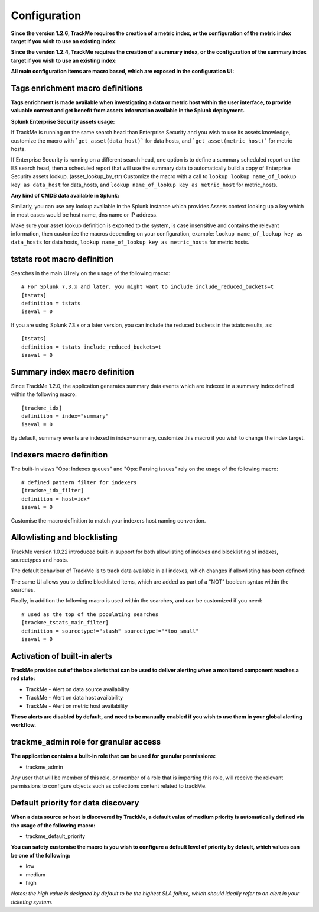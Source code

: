 Configuration
#############

**Since the version 1.2.6, TrackMe requires the creation of a metric index, or the configuration of the metric index target if you wish to use an existing index:**

.. image:: img/configure_ui_metrics_idx.png
   :alt: configure_ui_metrics_idx.png
   :align: center

**Since the version 1.2.4, TrackMe requires the creation of a summary index, or the configuration of the summary index target if you wish to use an existing index:**

.. image:: img/configure_ui_summary_idx.png
   :alt: configure_ui_summary_idx.png
   :align: center

**All main configuration items are macro based, which are exposed in the configuration UI:**

.. image:: img/configure_ui.png
   :alt: configure_ui.png
   :align: center

Tags enrichment macro definitions
=================================

.. image:: img/macro_tags.png
   :alt: macro_tags.png
   :align: center

**Tags enrichment is made available when investigating a data or metric host within the user interface, to provide valuable context and get benefit from assets information available in the Splunk deployment.**

**Splunk Enterprise Security assets usage:**

If TrackMe is running on the same search head than Enterprise Security and you wish to use its assets knowledge, customize the macro with ```get_asset(data_host)``` for data hosts, and ```get_asset(metric_host)``` for metric hosts.

If Enterprise Security is running on a different search head, one option is to define a summary scheduled report on the ES search head, then a scheduled report that will use the summary data to automatically build a copy of Enterprise Security assets lookup. (asset_lookup_by_str) Customize the macro with a call to ``lookup lookup name_of_lookup key as data_host`` for data_hosts, and ``lookup name_of_lookup key as metric_host`` for metric_hosts.

**Any kind of CMDB data available in Splunk:**

Similarly, you can use any lookup available in the Splunk instance which provides Assets context looking up a key which in most cases would be host name, dns name or IP address.

Make sure your asset lookup definition is exported to the system, is case insensitive and contains the relevant information, then customize the macros depending on your configuration, example: ``lookup name_of_lookup key as data_hosts`` for data hosts, ``lookup name_of_lookup key as metric_hosts`` for metric hosts.

tstats root macro definition
============================

Searches in the main UI rely on the usage of the following macro:

::

    # For Splunk 7.3.x and later, you might want to include include_reduced_buckets=t
    [tstats]
    definition = tstats
    iseval = 0

If you are using Splunk 7.3.x or a later version, you can include the reduced buckets in the tstats results, as:

::

    [tstats]
    definition = tstats include_reduced_buckets=t
    iseval = 0

Summary index macro definition
==============================

Since TrackMe 1.2.0, the application generates summary data events which are indexed in a summary index defined within the following macro:

::

    [trackme_idx]
    definition = index="summary"
    iseval = 0

By default, summary events are indexed in index=summary, customize this macro if you wish to change the index target.

Indexers macro definition
=========================

The built-in views "Ops: Indexes queues" and "Ops: Parsing issues" rely on the usage of the following macro:

::

    # defined pattern filter for indexers
    [trackme_idx_filter]
    definition = host=idx*
    iseval = 0

Customise the macro definition to match your indexers host naming convention.

Allowlisting and blocklisting
=============================

TrackMe version 1.0.22 introduced built-in support for both allowlisting of indexes and blocklisting of indexes, sourcetypes and hosts.

.. image:: img/allowlist_and_blocklist.png
   :alt: allowlist_and_blocklist.png
   :align: center

The default behaviour of TrackMe is to track data available in all indexes, which changes if allowlisting has been defined:

.. image:: img/allowlisting.png
   :alt: allowlisting.png
   :align: center

The same UI allows you to define blocklisted items, which are added as part of a "NOT" boolean syntax within the searches.

Finally, in addition the following macro is used within the searches, and can be customized if you need:

::

    # used as the top of the populating searches
    [trackme_tstats_main_filter]
    definition = sourcetype!="stash" sourcetype!="*too_small"
    iseval = 0

Activation of built-in alerts
=============================

**TrackMe provides out of the box alerts that can be used to deliver alerting when a monitored component reaches a red state:**

- TrackMe - Alert on data source availability

- TrackMe - Alert on data host availability

- TrackMe - Alert on metric host availability

**These alerts are disabled by default, and need to be manually enabled if you wish to use them in your global alerting workflow.**

trackme_admin role for granular access
======================================

**The application contains a built-in role that can be used for granular permissions:**

- trackme_admin

Any user that will be member of this role, or member of a role that is importing this role, will receive the relevant permissions to configure objects such as collections content related to trackMe.

Default priority for data discovery
===================================

**When a data source or host is discovered by TrackMe, a default value of medium priority is automatically defined via the usage of the following macro:**

- trackme_default_priority

**You can safety customise the macro is you wish to configure a default level of priority by default, which values can be one of the following:**

- low
- medium
- high

*Notes: the high value is designed by default to be the highest SLA failure, which should ideally refer to an alert in your ticketing system.*
